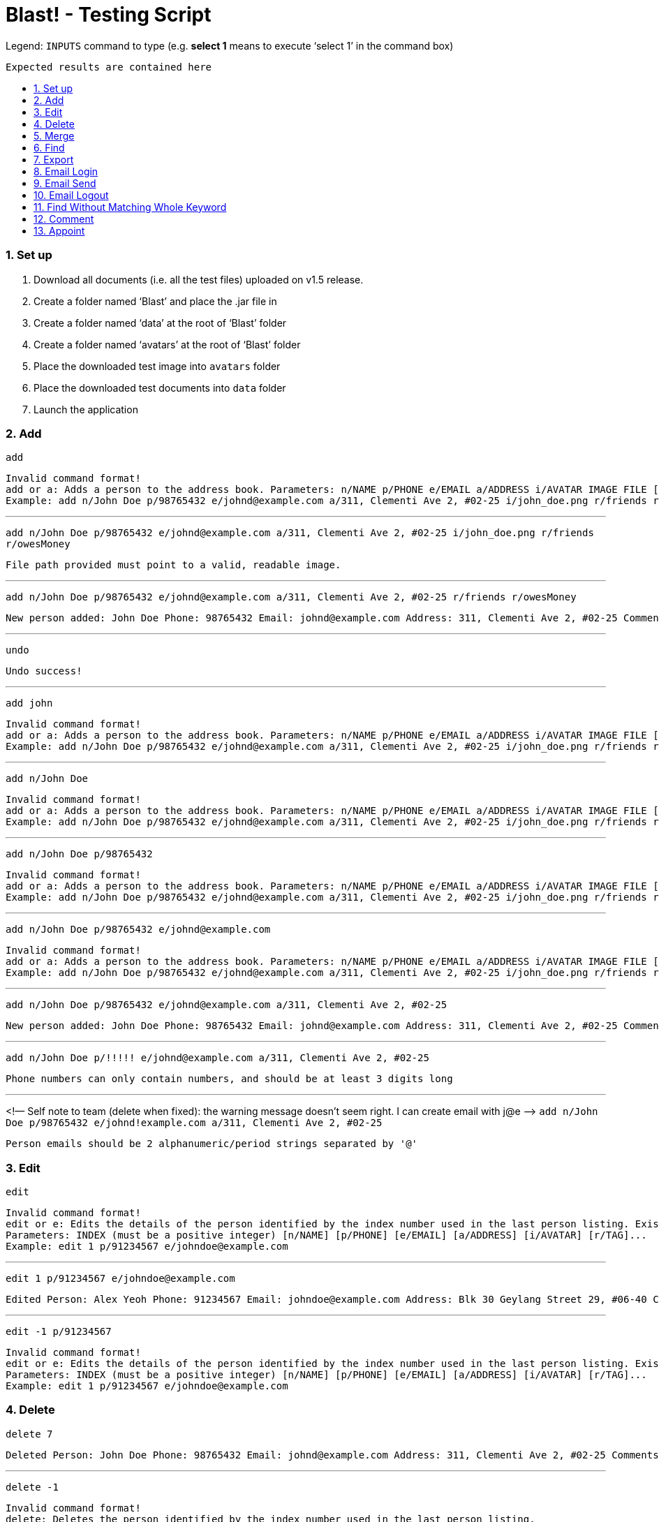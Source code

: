 = Blast! - Testing Script
:toc:
:toc-title:
:toc-placement: preamble
:sectnums:
:imagesDir: images
:stylesDir: stylesheets
ifdef::env-github[]
:tip-caption: :bulb:
:note-caption: :information_source:
endif::[]
ifdef::env-github,env-browser[:outfilesuffix: .adoc]
:repoURL: https://github.com/se-edu/addressbook-level4/tree/master

Legend:
`INPUTS` command to type (e.g. *select 1* means to execute ‘select 1’ in the command box) +
```
Expected results are contained here
```
=== Set up

. Download all documents (i.e. all the test files) uploaded on v1.5 release. +
. Create a folder named ‘Blast’ and place the .jar file in +
. Create a folder named ‘data’ at the root of ‘Blast’ folder +
. Create a folder named ‘avatars’ at the root of ‘Blast’ folder +
. Place the downloaded test image into `avatars` folder +
. Place the downloaded test documents into `data` folder +
. Launch the application

=== Add

`add` +
```
Invalid command format!
add or a: Adds a person to the address book. Parameters: n/NAME p/PHONE e/EMAIL a/ADDRESS i/AVATAR IMAGE FILE [r/TAG]...
Example: add n/John Doe p/98765432 e/johnd@example.com a/311, Clementi Ave 2, #02-25 i/john_doe.png r/friends r/owesMoney
```

---
`add n/John Doe p/98765432 e/johnd@example.com a/311, Clementi Ave 2, #02-25 i/john_doe.png r/friends r/owesMoney` +
```
File path provided must point to a valid, readable image.
```

---
`add n/John Doe p/98765432 e/johnd@example.com a/311, Clementi Ave 2, #02-25 r/friends r/owesMoney` +
```
New person added: John Doe Phone: 98765432 Email: johnd@example.com Address: 311, Clementi Ave 2, #02-25 Comments: 311, Clementi Ave 2, #02-25 Appointments:  Tags: [owesMoney][friends]
```

---
`undo`
```
Undo success!
```

---
`add john`
```
Invalid command format!
add or a: Adds a person to the address book. Parameters: n/NAME p/PHONE e/EMAIL a/ADDRESS i/AVATAR IMAGE FILE [r/TAG]...
Example: add n/John Doe p/98765432 e/johnd@example.com a/311, Clementi Ave 2, #02-25 i/john_doe.png r/friends r/owesMoney
```

---
`add n/John Doe`
```
Invalid command format!
add or a: Adds a person to the address book. Parameters: n/NAME p/PHONE e/EMAIL a/ADDRESS i/AVATAR IMAGE FILE [r/TAG]...
Example: add n/John Doe p/98765432 e/johnd@example.com a/311, Clementi Ave 2, #02-25 i/john_doe.png r/friends r/owesMoney
```

---
`add n/John Doe p/98765432`
```
Invalid command format!
add or a: Adds a person to the address book. Parameters: n/NAME p/PHONE e/EMAIL a/ADDRESS i/AVATAR IMAGE FILE [r/TAG]...
Example: add n/John Doe p/98765432 e/johnd@example.com a/311, Clementi Ave 2, #02-25 i/john_doe.png r/friends r/owesMoney
```

---
`add n/John Doe p/98765432 e/johnd@example.com`
```
Invalid command format!
add or a: Adds a person to the address book. Parameters: n/NAME p/PHONE e/EMAIL a/ADDRESS i/AVATAR IMAGE FILE [r/TAG]...
Example: add n/John Doe p/98765432 e/johnd@example.com a/311, Clementi Ave 2, #02-25 i/john_doe.png r/friends r/owesMoney
```

---
`add n/John Doe p/98765432 e/johnd@example.com a/311, Clementi Ave 2, #02-25`
```
New person added: John Doe Phone: 98765432 Email: johnd@example.com Address: 311, Clementi Ave 2, #02-25 Comments: 311, Clementi Ave 2, #02-25 Appointments:  Tags:
```

---
`add n/John Doe p/!!!!! e/johnd@example.com a/311, Clementi Ave 2, #02-25`
```
Phone numbers can only contain numbers, and should be at least 3 digits long
```

---
<!— Self note to team (delete when fixed): the warning message doesn’t seem right. I can create email with j@e —>
`add n/John Doe p/98765432 e/johnd!example.com a/311, Clementi Ave 2, #02-25`
```
Person emails should be 2 alphanumeric/period strings separated by '@'
```

=== Edit

`edit`
```
Invalid command format!
edit or e: Edits the details of the person identified by the index number used in the last person listing. Existing values will be overwritten by the input values.
Parameters: INDEX (must be a positive integer) [n/NAME] [p/PHONE] [e/EMAIL] [a/ADDRESS] [i/AVATAR] [r/TAG]...
Example: edit 1 p/91234567 e/johndoe@example.com
```

---
`edit 1 p/91234567 e/johndoe@example.com`
```
Edited Person: Alex Yeoh Phone: 91234567 Email: johndoe@example.com Address: Blk 30 Geylang Street 29, #06-40 Comments: Blk 30 Geylang Street 29, #06-40 Appointments: 20/10/2017 10:10:50 Tags: [student]
```

---
`edit -1 p/91234567`
```
Invalid command format!
edit or e: Edits the details of the person identified by the index number used in the last person listing. Existing values will be overwritten by the input values.
Parameters: INDEX (must be a positive integer) [n/NAME] [p/PHONE] [e/EMAIL] [a/ADDRESS] [i/AVATAR] [r/TAG]...
Example: edit 1 p/91234567 e/johndoe@example.com
```

=== Delete

`delete 7`
```
Deleted Person: John Doe Phone: 98765432 Email: johnd@example.com Address: 311, Clementi Ave 2, #02-25 Comments: 311, Clementi Ave 2, #02-25 Appointments:  Tags:
```

---
`delete -1`
```
Invalid command format!
delete: Deletes the person identified by the index number used in the last person listing.
Parameters: INDEX (must be a positive integer)
Example: delete 1
```

---
`delete 1000`
```
The person index provided is invalid
```

=== Merge

`merge abc`
```
File not found.
```

---
`merge data/personstoadd.txt`
```
Unable to convert file data.
```

---
`merge data/newfile.xml`
```
File merged successfully.
```

=== Find

`find`
```
Invalid command format!
find or f: Finds all persons whose names contain any of the specified keywords (case-insensitive) and displays them as a list with index numbers.
Parameters: PREFIX_PERSON_ATTRIBUTE/KEYWORD [MORE_KEYWORDS]... [MORE_PARAMETERS]...
Examples:
1) find n/alice bob charlie
2) find r/family friends
3) find n/alice bob charlie r/family friends
```

---
`find n/charlotte`
```
1 persons listed!
```

---
`find ap/15:50`
```
1 persons listed!
```
---
=== Export

`export`
```
Invalid command format!
export: export the address book to a chosen file type
Parameters: export .txt [PATH]
Example: export .txt C:/user/user/desktop
```

---

`export .txt C:/address book` (on Windows) +
`export .txt /Users/[YOUR USER NAME]/address book` (on MacOS)
```
Successfully exported
```
Also please check that the respective path has an `addressbook.txt` file containing all contacts.

---

`export .txt`
```
Invalid command format!
export: export the address book to a chosen file type
Parameters: export .txt [PATH]
Example: export .txt C:/user/user/desktop
```

---

`export .txt C:\Windows` (on Windows only. Linux and MacOS do not apply)
```
Access denied
```

---

=== Email Login

*Note*: UI buttons will not update automatically if logged in (or out) from console. However, clicking the login button will update the login status accordingly.

`email_login`
```
Invalid command format!
email_login: log in with an email address
Parameters: email_login "[EMAIL]" "[PASSWORD]"
Example: email_login "example@gmail.com"" example password"
```

---

`email_login cs2103testacc@gmail.com "testpass"` +
`email_login cs2103testacc@gmail.com testpass` +
`email_login "cs2103testacc@gmail.com" testpass`
```
Invalid command format!
email_login: log in with an email address
Parameters: email_login "[EMAIL]" "[PASSWORD]"
Example: email_login "example@gmail.com"" example password"
```

---

`email_login "123@hotmail.com" "password"`

```
Log in failed: The email domain is not supported
```

---

`email_login "123hotmail" "password"`

```
The given email is not valid
```

---

`email_login "cs2103testacc@gmail.com" "wrongpass"`
```
Log in failed: It could be one of the following reasons:
1. Your Internet connection is not working
2. Your email and password combination is not correct
3. Allow less secure apps is not enable in your email
```

---

`email_login "cs2103testacc@gmail.com" "testpass"`
```
Successfully logged in as cs2103testacc@gmail.com
```

---

=== Email Send
*Before testing this section please enter this command `email_login "cs2103testacc@gmail.com" "testpass"`*

---

`email_send`
```
Invalid command format!
email_send: Send an email to one or more recipients
Requires an logged in email using email_login
Parameters: email_send "[RECIPIENTS]" "[TITLE]" "[BODY]"
Example: email_send "example@gmail.com;example2@yahoo.com" "Test" "Test Body"
```

---

`email_send cs2103testacc@gmail.com "Title" "Body"` +
`email_send "cs2103testacc@gmail.com" Title Body` +
`email_send cs2103testacc@gmail.com "Title" "Body"`

```
Invalid command format!
email_send: Send an email to one or more recipients
Requires an logged in email using email_login
Parameters: email_send "[RECIPIENTS]" "[TITLE]" "[BODY]"
Example: email_send "example@gmail.com;example2@yahoo.com" "Test" "Test Body"
```

---

`email_send "cs2103testacc@gmail.com" "Title" "Body"`

```
Successfully sent
```

---
*Please substitute `[ANY OF YOUR EMAIL]` with a suitable email address.*

`email_send "cs2103testacc@gmail.com;[ANY OF YOUR EMAIL]" "Title" "Body"`

```
Successfully sent
```
Also please check that you have received an email from cs2103testacc@gmail.com with correct title and body.

---

=== Email Logout

`email_logout`

```
Logged out
```

---

=== Find Without Matching Whole Keyword

`find_contain`

```
Invalid command format!
find_contain: Finds all persons whose name / phone / address / email contains the given string
Parameters: find_contain PREFIX_PERSON_ATTRIBUTE/STRING [MORE_PARAMETERS]...Examples:
1) find_contain n/david li p/91
2) find_contain e/gmail a/jurong
```

---

`find_contain n/David Beckham`

```
1 persons listed!
```

---

`find_contain n/avid`

```
2 persons listed!
```

---

`find_contain n/vi p/99`

```
2 persons listed
```

=== Comment

`comment 3 c/Likes programming.`
```
Added comment to Person: Alex Yeoh Phone: 87438807 Email: alexyeoh@example.com Address: Blk 30 Geylang Street 29, #06-40 Comments: Likes programming. Appointments:  Tags: [friends]
```

---
`comment 4 c/`
```
Removed comment from Person: Bernice Yu Phone: 99272758 Email: berniceyu@example.com Address: Blk 30 Lorong 3 Serangoon Gardens, #07-18 Comments:  Appointments: 20/10/2017 15:50 Tags: [colleagues][friends]
```

---
`comment 1000`
```
The person index provided is invalid
```

---
`comment abc`
```
Invalid command format!
comment: Edits the comment of the person identified by the index number used in the last person listing. Existing comment will be overwritten by the input.
Parameters: INDEX (must be a positive integer) c/[COMMENT]
Example: comment 1 c/Likes to swim.
```

=== Appoint

`appoint 2 ap/25/12/2017 14:30`
```
Added appoint to Person: Bill Gates Phone: 11122345 Email: bill.g@microsoft.com Address: 311, Clementi Ave 2, #02-25 Comments:  Appointments: 25/12/2017 14:30 Tags: [2016][T12]
```

---
`appoint 4 ap/`
```
Removed appoint from Person: Bernice Yu Phone: 99272758 Email: berniceyu@example.com Address: Blk 30 Lorong 3 Serangoon Gardens, #07-18 Comments:  Appointments:  Tags: [colleagues][friends]
```

---
`appoint 200`
```
The person index provided is invalid
```

---
`appoint cdf`
```
Invalid command format!
appoint: Edits the appoint of the person identified by the index number used in the last person listing. Existing appoint will be overwritten by the input.
Parameters: INDEX (must be a positive integer) ap/[APPOINT]
Example: appoint 1 ap/20/10/2017 14:30
```

___




